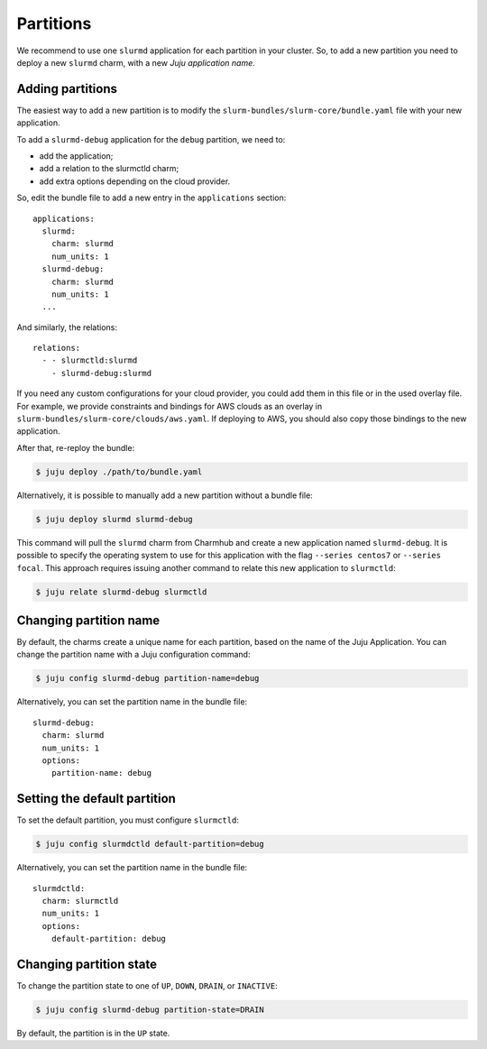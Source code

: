 .. _partitions:

==========
Partitions
==========

We recommend to use one ``slurmd`` application for each partition in your
cluster. So, to add a new partition you need to deploy a new ``slurmd`` charm,
with a new *Juju application name*.

Adding partitions
#################

The easiest way to add a new partition is to modify the
``slurm-bundles/slurm-core/bundle.yaml`` file with your new application.

To add a ``slurmd-debug`` application for the ``debug`` partition, we need to:

- add the application;
- add a relation to the slurmctld charm;
- add extra options depending on the cloud provider.

So, edit the bundle file to add a new entry in the ``applications`` section:

::

   applications:
     slurmd:
       charm: slurmd
       num_units: 1
     slurmd-debug:
       charm: slurmd
       num_units: 1
     ...

And similarly, the relations:

::

   relations:
     - - slurmctld:slurmd
       - slurmd-debug:slurmd

If you need any custom configurations for your cloud provider, you could add
them in this file or in the used overlay file. For example, we provide
constraints and bindings for AWS clouds as an overlay in
``slurm-bundles/slurm-core/clouds/aws.yaml``. If deploying to AWS, you should
also copy those bindings to the new application.

After that, re-reploy the bundle:

.. code-block:: bash

   $ juju deploy ./path/to/bundle.yaml

Alternatively, it is possible to manually add a new partition without a bundle
file:

.. code-block:: bash

   $ juju deploy slurmd slurmd-debug

This command will pull the ``slurmd`` charm from Charmhub and create a new
application named ``slurmd-debug``. It is possible to specify the operating
system to use for this application with the flag ``--series centos7`` or
``--series focal``. This approach requires issuing another command to relate
this new application to ``slurmctld``:

.. code-block:: bash

   $ juju relate slurmd-debug slurmctld

Changing partition name
#######################

By default, the charms create a unique name for each partition, based on the
name of the Juju Application. You can change the partition name with a Juju
configuration command:

.. code-block:: bash

   $ juju config slurmd-debug partition-name=debug

Alternatively, you can set the partition name in the bundle file:

::

   slurmd-debug:
     charm: slurmd
     num_units: 1
     options:
       partition-name: debug

Setting the default partition
#############################

To set the default partition, you must configure ``slurmctld``:

.. code-block:: bash

   $ juju config slurmdctld default-partition=debug

Alternatively, you can set the partition name in the bundle file:

::

   slurmdctld:
     charm: slurmctld
     num_units: 1
     options:
       default-partition: debug

.. _changing-partition-state:

Changing partition state
########################

To change the partition state to one of ``UP``, ``DOWN``, ``DRAIN``, or
``INACTIVE``:

.. code-blocK:: bash

   $ juju config slurmd-debug partition-state=DRAIN

By default, the partition is in the ``UP`` state.
